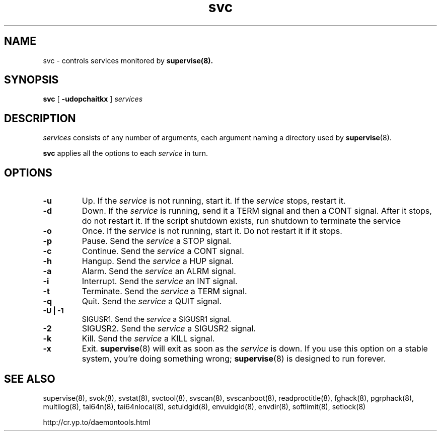 .TH svc 8
.SH NAME
svc \- controls services monitored by
.BR supervise(8).
.SH SYNOPSIS
.B svc
[
.B \-udopchaitkx
]
.I services
.SH DESCRIPTION
.I services
consists of any number of arguments, each argument naming a directory used by
.BR supervise (8).

.B svc
applies all the options to each
.I service
in turn.
.SH OPTIONS
.TP
.B \-u
Up. If the
.I service
is not running, start it. If the
.I service
stops, restart it. 
.TP
.B \-d
Down. If the
.I service
is running, send it a TERM signal and then a CONT signal. After it stops, do
not restart it. If the script shutdown exists, run shutdown to terminate the service
.TP
.B \-o
Once. If the
.I service
is not running, start it. Do not restart it if it stops. 
.TP
.B \-p
Pause. Send the
.I service
a STOP signal. 
.TP
.B \-c
Continue. Send the
.I service
a CONT signal. 
.TP
.B \-h
Hangup. Send the
.I service
a HUP signal. 
.TP
.B \-a
Alarm. Send the
.I service
an ALRM signal. 
.TP
.B \-i
Interrupt. Send the
.I service
an INT signal. 
.TP
.B \-t
Terminate. Send the
.I service
a TERM signal. 
.TP
.B \-q
Quit. Send the
.I service
a QUIT signal. 
.TP
.B \-U | \-1
SIGUSR1. Send the
.I service
a SIGUSR1 signal. 
.TP
.B \-2
SIGUSR2. Send the
.I service
a SIGUSR2 signal. 
.TP
.B \-k
Kill. Send the
.I service
a KILL signal. 
.TP
.B \-x
Exit.
.BR supervise (8)
will exit as soon as the
.I service
is down. If you use this option on a stable system, you're doing something
wrong;
.BR supervise (8)
is designed to run forever.
.SH SEE ALSO
supervise(8),
svok(8),
svstat(8),
svctool(8),
svscan(8),
svscanboot(8),
readproctitle(8),
fghack(8),  
pgrphack(8),
multilog(8),
tai64n(8),
tai64nlocal(8),
setuidgid(8),
envuidgid(8),
envdir(8),
softlimit(8),
setlock(8)

http://cr.yp.to/daemontools.html
